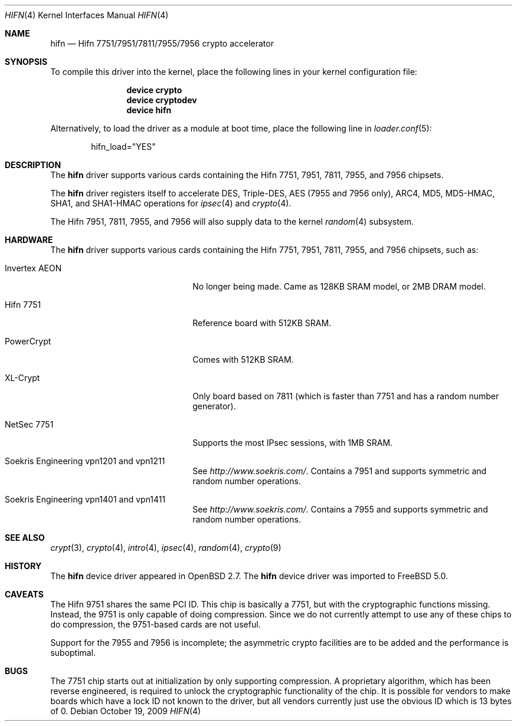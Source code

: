 .\"	$OpenBSD: hifn.4,v 1.32 2002/09/26 07:55:40 miod Exp $
.\"
.\" Copyright (c) 2000 Theo de Raadt
.\" All rights reserved.
.\"
.\" Redistribution and use in source and binary forms, with or without
.\" modification, are permitted provided that the following conditions
.\" are met:
.\" 1. Redistributions of source code must retain the above copyright
.\"    notice, this list of conditions and the following disclaimer.
.\" 2. Redistributions in binary form must reproduce the above copyright
.\"    notice, this list of conditions and the following disclaimer in the
.\"    documentation and/or other materials provided with the distribution.
.\"
.\" THIS SOFTWARE IS PROVIDED BY THE AUTHOR ``AS IS'' AND ANY EXPRESS OR
.\" IMPLIED WARRANTIES, INCLUDING, BUT NOT LIMITED TO, THE IMPLIED
.\" WARRANTIES OF MERCHANTABILITY AND FITNESS FOR A PARTICULAR PURPOSE ARE
.\" DISCLAIMED.  IN NO EVENT SHALL THE AUTHOR BE LIABLE FOR ANY DIRECT,
.\" INDIRECT, INCIDENTAL, SPECIAL, EXEMPLARY, OR CONSEQUENTIAL DAMAGES
.\" (INCLUDING, BUT NOT LIMITED TO, PROCUREMENT OF SUBSTITUTE GOODS OR
.\" SERVICES; LOSS OF USE, DATA, OR PROFITS; OR BUSINESS INTERRUPTION)
.\" HOWEVER CAUSED AND ON ANY THEORY OF LIABILITY, WHETHER IN CONTRACT,
.\" STRICT LIABILITY, OR TORT (INCLUDING NEGLIGENCE OR OTHERWISE) ARISING IN
.\" ANY WAY OUT OF THE USE OF THIS SOFTWARE, EVEN IF ADVISED OF THE
.\" POSSIBILITY OF SUCH DAMAGE.
.\"
.\" $FreeBSD: stable/12/share/man/man4/hifn.4 208027 2010-05-13 12:07:55Z uqs $
.\"
.Dd October 19, 2009
.Dt HIFN 4
.Os
.Sh NAME
.Nm hifn
.Nd Hifn 7751/7951/7811/7955/7956 crypto accelerator
.Sh SYNOPSIS
To compile this driver into the kernel,
place the following lines in your
kernel configuration file:
.Bd -ragged -offset indent
.Cd "device crypto"
.Cd "device cryptodev"
.Cd "device hifn"
.Ed
.Pp
Alternatively, to load the driver as a
module at boot time, place the following line in
.Xr loader.conf 5 :
.Bd -literal -offset indent
hifn_load="YES"
.Ed
.Sh DESCRIPTION
The
.Nm
driver supports various cards containing the Hifn 7751, 7951,
7811, 7955, and 7956 chipsets.
.Pp
The
.Nm
driver registers itself to accelerate DES, Triple-DES,
AES (7955 and 7956 only), ARC4, MD5,
MD5-HMAC, SHA1, and SHA1-HMAC operations for
.Xr ipsec 4
and
.Xr crypto 4 .
.Pp
The Hifn
.Tn 7951 ,
.Tn 7811 ,
.Tn 7955 ,
and
.Tn 7956
will also supply data to the kernel
.Xr random 4
subsystem.
.Sh HARDWARE
The
.Nm
driver supports various cards containing the Hifn 7751, 7951,
7811, 7955, and 7956
chipsets, such as:
.Bl -tag -width namenamenamena -offset indent
.It Invertex AEON
No longer being made.
Came as 128KB SRAM model, or 2MB DRAM model.
.It Hifn 7751
Reference board with 512KB SRAM.
.It PowerCrypt
Comes with 512KB SRAM.
.It XL-Crypt
Only board based on 7811 (which is faster than 7751 and has
a random number generator).
.It NetSec 7751
Supports the most IPsec sessions, with 1MB SRAM.
.It Soekris Engineering vpn1201 and vpn1211
See
.Pa http://www.soekris.com/ .
Contains a 7951 and supports symmetric and random number operations.
.It Soekris Engineering vpn1401 and vpn1411
See
.Pa http://www.soekris.com/ .
Contains a 7955 and supports symmetric and random number operations.
.El
.Sh SEE ALSO
.Xr crypt 3 ,
.Xr crypto 4 ,
.Xr intro 4 ,
.Xr ipsec 4 ,
.Xr random 4 ,
.Xr crypto 9
.Sh HISTORY
The
.Nm
device driver appeared in
.Ox 2.7 .
The
.Nm
device driver was imported to
.Fx 5.0 .
.Sh CAVEATS
The Hifn 9751 shares the same PCI ID.
This chip is basically a 7751, but with the cryptographic functions missing.
Instead, the 9751 is only capable of doing compression.
Since we do not currently attempt to use any of these chips to do
compression, the 9751-based cards are not useful.
.Pp
Support for the 7955 and 7956 is incomplete; the asymmetric crypto
facilities are to be added and the performance is suboptimal.
.Sh BUGS
The 7751 chip starts out at initialization by only supporting compression.
A proprietary algorithm, which has been reverse engineered, is required to
unlock the cryptographic functionality of the chip.
It is possible for vendors to make boards which have a lock ID not known
to the driver, but all vendors currently just use the obvious ID which is
13 bytes of 0.
